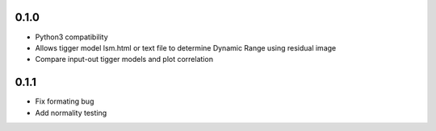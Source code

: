 0.1.0
-----
- Python3 compatibility
- Allows tigger model lsm.html or text file to determine Dynamic Range
  using residual image
- Compare input-out tigger models and plot correlation

0.1.1
-----
- Fix formating bug
- Add normality testing
